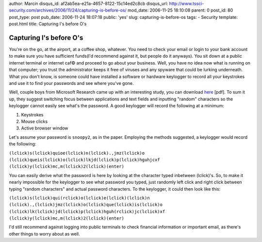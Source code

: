 author: Marcin
disqus_id: af2ab5ea-e21a-4657-8122-15c14ed2c8cb
disqus_url: http://www.tssci-security.com/archives/2006/11/24/capturing-is-before-os/
mod_date: 2006-11-25 18:10:08
parent: 0
post_id: 80
post_type: post
pub_date: 2006-11-24 18:07:18
public: 'yes'
slug: capturing-is-before-os
tags:
- Security
template: post.html
title: Capturing I's before O's

Capturing I's before O's
########################

You're on the go, at the airport, at a coffee shop, whatever. You need
to check your email or login to your bank account to make sure you have
sufficient funds(I'd recommend against it, but people do it anyways).
You sit down at a public internet terminal or internet caf© and proceed
to go about your business. Well, you have no idea now what is running on
that computer; you trust the administrator keeps it free of viruses and
any spyware that could be lurking underneath. What you don't know, is
someone could have installed a software or hardware keylogger to record
all your keystrokes and use it to find your passwords and see where
you've gone.

Well, couple boys from Microsoft Research came up with an interesting
study, you can download
`here <http://cups.cs.cmu.edu/soups/2006/posters/herley-poster_abstract.pdf>`_
[pdf]. To sum it up, they suggest switching focus between applications
and text fields and inputting "random" characters so the keylogger
cannot easily see what's the password. A good keylogger will record the
following at a minimum:

#. Keystrokes
#. Mouse clicks
#. Active browser window

Let's assume your password is ``snoopy2``, as in the paper. Employing
the methods suggested, a keylogger would record the following:

``(lclick)s(lclick)quioe(lclick)n(lclick).,jmz(lclick)o (lclick)queis(lclick)o(lclick)lkjd(lclick)p(lclick)hguhjcxf (lclick)y(lclick)mc,m(lclick)2(lclick)(enter)``

You can easily derive what the password is here by looking at the
character typed inbetween (lclick)'s. So, to make it nearly impossible
for the keylogger to see what password you typed, just randomly left
click and right click between typing "random characters" and actual
password characters. To the keylogger, it could then look like this:

``(lclick)s(lclick)qui(rclick)o(lclick)e(lclick)(lclick)n (lclick).,(lclick)jmz(lclick)o(lclick)que(lclick)is(lclick)o (lclick)lk(lclick)jd(lclick)p(lclick)hguh(rclick)jc(lclick)xf (lclick)y(lclick)mc,m(lclick)2(lclick)(enter)``

I'd still recommend against logging into public terminals to check
financial information or important email, as there's other things to
worry about as well.
